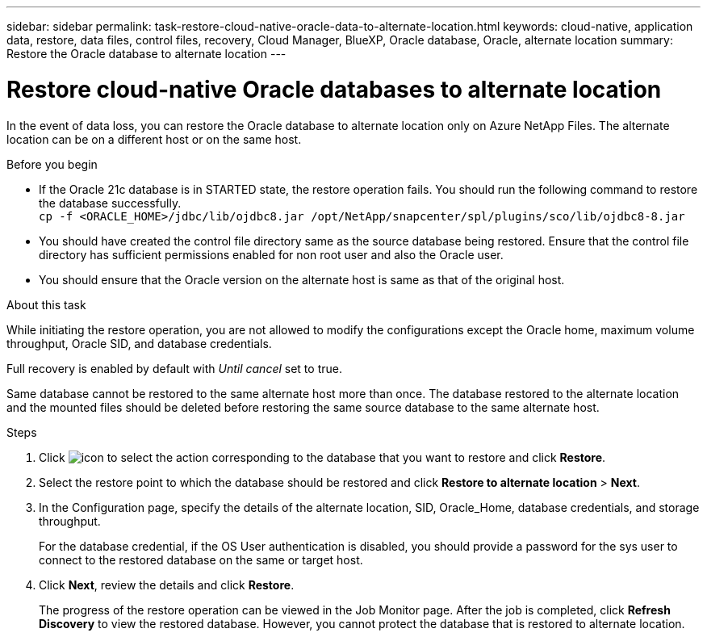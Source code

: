 ---
sidebar: sidebar
permalink: task-restore-cloud-native-oracle-data-to-alternate-location.html
keywords: cloud-native, application data, restore, data files, control files, recovery, Cloud Manager, BlueXP, Oracle database, Oracle, alternate location
summary:  Restore the Oracle database to alternate location
---

= Restore cloud-native Oracle databases to alternate location
:hardbreaks:
:nofooter:
:icons: font
:linkattrs:
:imagesdir: ./media/

[.lead]

In the event of data loss, you can restore the Oracle database to alternate location only on Azure NetApp Files. The alternate location can be on a different host or on the same host.

.Before you begin

* If the Oracle 21c database is in STARTED state, the restore operation fails. You should run the following command to restore the database successfully.
`cp -f <ORACLE_HOME>/jdbc/lib/ojdbc8.jar /opt/NetApp/snapcenter/spl/plugins/sco/lib/ojdbc8-8.jar`
* You should have created the control file directory same as the source database being restored. Ensure that the control file directory has sufficient permissions enabled for non root user and also the Oracle user.
* You should ensure that the Oracle version on the alternate host is same as that of the original host.

.About this task

While initiating the restore operation, you are not allowed to modify the configurations except the Oracle home, maximum volume throughput, Oracle SID, and database credentials. 

Full recovery is enabled by default with _Until cancel_ set to true.

Same database cannot be restored to the same alternate host more than once. The database restored to the alternate location and the mounted files should be deleted before restoring the same source database to the same alternate host.

.Steps

. Click image:icon-action.png[icon to select the action] corresponding to the database that you want to restore and click *Restore*.
. Select the restore point to which the database should be restored and click *Restore to alternate location* > *Next*.
. In the Configuration page, specify the details of the alternate location, SID, Oracle_Home, database credentials, and storage throughput.
+
For the database credential, if the OS User authentication is disabled, you should provide a password for the sys user to connect to the restored database on the same or target host.
. Click *Next*, review the details and click *Restore*.
+
The progress of the restore operation can be viewed in the Job Monitor page. After the job is completed, click *Refresh Discovery* to view the restored database. However, you cannot protect the database that is restored to alternate location.

